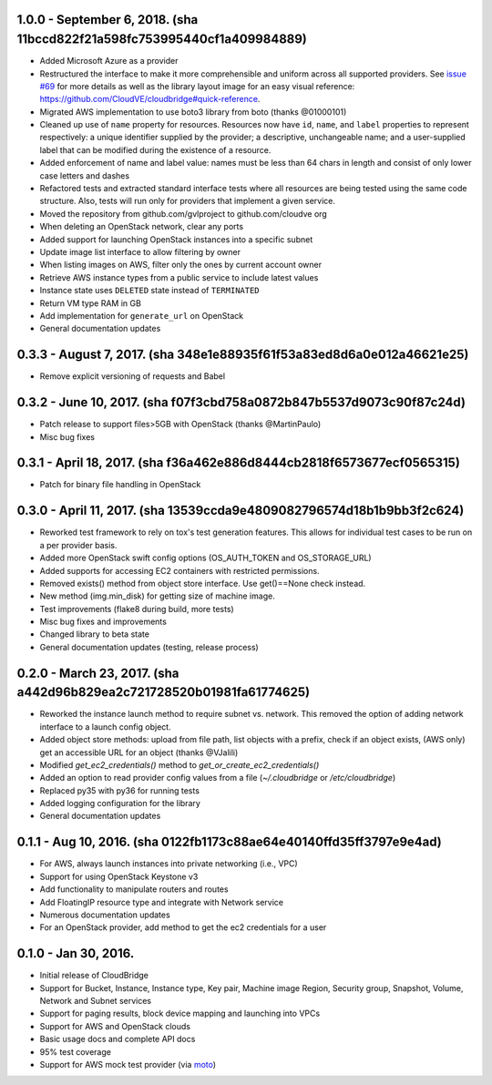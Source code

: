1.0.0 - September 6, 2018. (sha 11bccd822f21a598fc753995440cf1a409984889)
-------

* Added Microsoft Azure as a provider
* Restructured the interface to make it more comprehensible and uniform across
  all supported providers. See `issue #69 <https://github.com/CloudVE/cloudbridge/issues/69>`_
  for more details as well as the library layout image for an easy visual
  reference: https://github.com/CloudVE/cloudbridge#quick-reference.
* Migrated AWS implementation to use boto3 library from boto (thanks @01000101)
* Cleaned up use of ``name`` property for resources. Resources now have ``id``,
  ``name``, and ``label`` properties to represent respectively: a unique
  identifier supplied by the provider; a descriptive, unchangeable name; and a
  user-supplied label that can be modified during the existence of a resource.
* Added enforcement of name and label value: names must be less than 64 chars
  in length and consist of only lower case letters and dashes
* Refactored tests and extracted standard interface tests where all resources
  are being tested using the same code structure. Also, tests will run only
  for providers that implement a given service.
* Moved the repository from github.com/gvlproject to github.com/cloudve org
* When deleting an OpenStack network, clear any ports
* Added support for launching OpenStack instances into a specific subnet
* Update image list interface to allow filtering by owner
* When listing images on AWS, filter only the ones by current account owner
* Retrieve AWS instance types from a public service to include latest values
* Instance state uses ``DELETED`` state instead of ``TERMINATED``
* Return VM type RAM in GB
* Add implementation for ``generate_url`` on OpenStack
* General documentation updates

0.3.3 - August 7, 2017. (sha 348e1e88935f61f53a83ed8d6a0e012a46621e25)
-------

* Remove explicit versioning of requests and Babel

0.3.2 - June 10, 2017. (sha f07f3cbd758a0872b847b5537d9073c90f87c24d)
-------

* Patch release to support files>5GB with OpenStack (thanks @MartinPaulo)
* Misc bug fixes

0.3.1 - April 18, 2017. (sha f36a462e886d8444cb2818f6573677ecf0565315)
-------

* Patch for binary file handling in OpenStack

0.3.0 - April 11, 2017. (sha 13539ccda9e4809082796574d18b1b9bb3f2c624)
-------

* Reworked test framework to rely on tox's test generation features. This
  allows for individual test cases to be run on a per provider basis.
* Added more OpenStack swift config options (OS_AUTH_TOKEN and OS_STORAGE_URL)
* Added supports for accessing EC2 containers with restricted permissions.
* Removed exists() method from object store interface. Use get()==None check
  instead.
* New method (img.min_disk) for getting size of machine image.
* Test improvements (flake8 during build, more tests)
* Misc bug fixes and improvements
* Changed library to beta state
* General documentation updates (testing, release process)

0.2.0 - March 23, 2017. (sha a442d96b829ea2c721728520b01981fa61774625)
-------

* Reworked the instance launch method to require subnet vs. network. This
  removed the option of adding network interface to a launch config object.
* Added object store methods: upload from file path, list objects with a
  prefix, check if an object exists, (AWS only) get an accessible URL for an
  object (thanks @VJalili)
* Modified `get_ec2_credentials()` method to `get_or_create_ec2_credentials()`
* Added an option to read provider config values from a file
  (`~/.cloudbridge` or `/etc/cloudbridge`)
* Replaced py35 with py36 for running tests
* Added logging configuration for the library
* General documentation updates


0.1.1 - Aug 10, 2016. (sha 0122fb1173c88ae64e40140ffd35ff3797e9e4ad)
-------

* For AWS, always launch instances into private networking (i.e., VPC)
* Support for using OpenStack Keystone v3
* Add functionality to manipulate routers and routes
* Add FloatingIP resource type and integrate with Network service
* Numerous documentation updates
* For an OpenStack provider, add method to get the ec2 credentials for a user


0.1.0 - Jan 30, 2016.
-------

* Initial release of CloudBridge
* Support for Bucket, Instance, Instance type, Key pair, Machine image
  Region, Security group, Snapshot, Volume, Network and Subnet services
* Support for paging results, block device mapping and launching into VPCs
* Support for AWS and OpenStack clouds
* Basic usage docs and complete API docs
* 95% test coverage
* Support for AWS mock test provider (via
  `moto <https://github.com/spulec/moto>`_)
